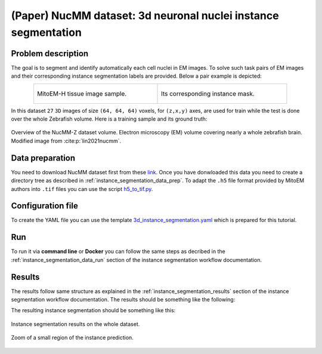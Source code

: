 .. _nucleus_tutorial:

(Paper) NucMM dataset: 3d neuronal nuclei instance segmentation
---------------------------------------------------------------

Problem description
~~~~~~~~~~~~~~~~~~~

The goal is to segment and identify automatically each cell nuclei in EM images. To solve such task pairs of EM images and their corresponding instance segmentation labels are provided. Below a pair example is depicted:


.. list-table:: 
  :align: center
  :width: 680px

  * - .. figure:: ../../video/nucmm_z_volume.gif
         :align: center
         :width: 300px

         MitoEM-H tissue image sample. 

    - .. figure:: ../../video/nucmm_z_volume_mask.gif
         :align: center
         :width: 300px

         Its corresponding instance mask.


In this dataset ``27`` ``3D`` images of size ``(64, 64, 64)`` voxels, for ``(z,x,y)`` axes, are used for train while the test is
done over the whole Zebrafish volume. Here is a training sample and its ground truth:


.. figure:: ../../img/nucmm_z_paper_view.png
  :scale: 30%
  :alt: Nucmm-z dataset overview
  :align: center

  Overview of the NucMM-Z dataset volume. Electron microscopy (EM) volume
  covering nearly a whole zebrafish brain. Modified image from :cite:p:`lin2021nucmm`.


Data preparation
~~~~~~~~~~~~~~~~
      
You need to download NucMM dataset first from these `link <https://drive.google.com/drive/folders/1_4CrlYvzx0ITnGlJOHdgcTRgeSkm9wT8>`__. Once you have donwloaded this data you need to create a directory tree as described in :ref:`instance_segmentation_data_prep`. To adapt the ``.h5`` file format provided by MitoEM authors into ``.tif`` files you can use the script `h5_to_tif.py <https://github.com/BiaPyX/BiaPy/blob/master/biapy/utils/scripts/h5_to_tif.py>`__.

Configuration file
~~~~~~~~~~~~~~~~~~

To create the YAML file you can use the template `3d_instance_segmentation.yaml <https://github.com/BiaPyX/BiaPy/blob/master/templates/instance_segmentation/3d_instance_segmentation.yaml>`_ which is prepared for this tutorial.

Run
~~~

To run it via **command line** or **Docker** you can follow the same steps as decribed in the :ref:`instance_segmentation_data_run` section of the instance segmentation workflow documentation.

Results
~~~~~~~

The results follow same structure as explained in the :ref:`instance_segmentation_results` section of the instance segmentation workflow documentation. The results should be something like the following:


The resulting instance segmentation should be something like this:

.. figure:: ../../video/nucmm_z_instances_medium.gif
  :scale: 80% 
  :alt: Nucmm-z dataset overview                                                
  :align: center                                                                
                                                                                
  Instance segmentation results on the whole dataset.
    
.. figure:: ../../video/smallpart_nucmm_z_instances.gif
  :scale: 80%
  :alt: Nucmm-z dataset overview (zoomed version)
  :align: center
    
  Zoom of a small region of the instance prediction.
  
